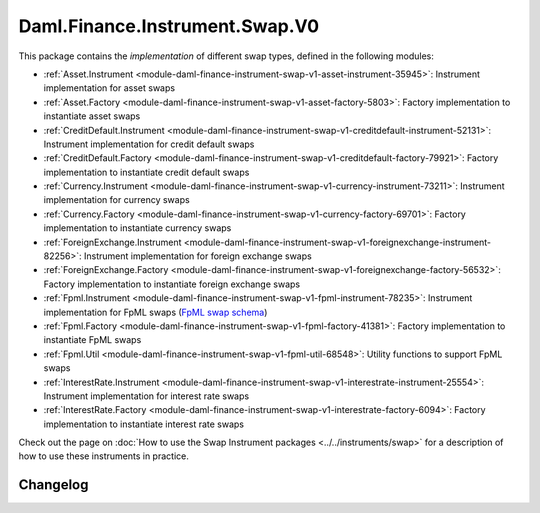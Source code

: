 .. Copyright (c) 2023 Digital Asset (Switzerland) GmbH and/or its affiliates. All rights reserved.
.. SPDX-License-Identifier: Apache-2.0

Daml.Finance.Instrument.Swap.V0
###############################

This package contains the *implementation* of different swap types, defined in the following
modules:

- :ref:`Asset.Instrument <module-daml-finance-instrument-swap-v1-asset-instrument-35945>`:
  Instrument implementation for asset swaps
- :ref:`Asset.Factory <module-daml-finance-instrument-swap-v1-asset-factory-5803>`:
  Factory implementation to instantiate asset swaps
- :ref:`CreditDefault.Instrument <module-daml-finance-instrument-swap-v1-creditdefault-instrument-52131>`:
  Instrument implementation for credit default swaps
- :ref:`CreditDefault.Factory <module-daml-finance-instrument-swap-v1-creditdefault-factory-79921>`:
  Factory implementation to instantiate credit default swaps
- :ref:`Currency.Instrument <module-daml-finance-instrument-swap-v1-currency-instrument-73211>`:
  Instrument implementation for currency swaps
- :ref:`Currency.Factory <module-daml-finance-instrument-swap-v1-currency-factory-69701>`:
  Factory implementation to instantiate currency swaps
- :ref:`ForeignExchange.Instrument <module-daml-finance-instrument-swap-v1-foreignexchange-instrument-82256>`:
  Instrument implementation for foreign exchange swaps
- :ref:`ForeignExchange.Factory <module-daml-finance-instrument-swap-v1-foreignexchange-factory-56532>`:
  Factory implementation to instantiate foreign exchange swaps
- :ref:`Fpml.Instrument <module-daml-finance-instrument-swap-v1-fpml-instrument-78235>`:
  Instrument implementation for FpML swaps (`FpML swap schema <https://www.fpml.org/spec/fpml-5-11-3-lcwd-1/html/confirmation/schemaDocumentation/schemas/fpml-ird-5-11_xsd/complexTypes/Swap.html>`_)
- :ref:`Fpml.Factory <module-daml-finance-instrument-swap-v1-fpml-factory-41381>`:
  Factory implementation to instantiate FpML swaps
- :ref:`Fpml.Util <module-daml-finance-instrument-swap-v1-fpml-util-68548>`:
  Utility functions to support FpML swaps
- :ref:`InterestRate.Instrument <module-daml-finance-instrument-swap-v1-interestrate-instrument-25554>`:
  Instrument implementation for interest rate swaps
- :ref:`InterestRate.Factory <module-daml-finance-instrument-swap-v1-interestrate-factory-6094>`:
  Factory implementation to instantiate interest rate swaps

Check out the page on :doc:`How to use the Swap Instrument packages <../../instruments/swap>` for a
description of how to use these instruments in practice.

Changelog
*********
